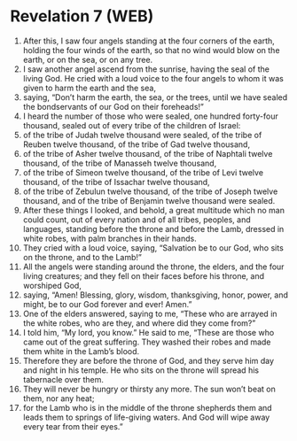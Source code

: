 * Revelation 7 (WEB)
:PROPERTIES:
:ID: WEB/66-REV07
:END:

1. After this, I saw four angels standing at the four corners of the earth, holding the four winds of the earth, so that no wind would blow on the earth, or on the sea, or on any tree.
2. I saw another angel ascend from the sunrise, having the seal of the living God. He cried with a loud voice to the four angels to whom it was given to harm the earth and the sea,
3. saying, “Don’t harm the earth, the sea, or the trees, until we have sealed the bondservants of our God on their foreheads!”
4. I heard the number of those who were sealed, one hundred forty-four thousand, sealed out of every tribe of the children of Israel:
5. of the tribe of Judah twelve thousand were sealed, of the tribe of Reuben twelve thousand, of the tribe of Gad twelve thousand,
6. of the tribe of Asher twelve thousand, of the tribe of Naphtali twelve thousand, of the tribe of Manasseh twelve thousand,
7. of the tribe of Simeon twelve thousand, of the tribe of Levi twelve thousand, of the tribe of Issachar twelve thousand,
8. of the tribe of Zebulun twelve thousand, of the tribe of Joseph twelve thousand, and of the tribe of Benjamin twelve thousand were sealed.
9. After these things I looked, and behold, a great multitude which no man could count, out of every nation and of all tribes, peoples, and languages, standing before the throne and before the Lamb, dressed in white robes, with palm branches in their hands.
10. They cried with a loud voice, saying, “Salvation be to our God, who sits on the throne, and to the Lamb!”
11. All the angels were standing around the throne, the elders, and the four living creatures; and they fell on their faces before his throne, and worshiped God,
12. saying, “Amen! Blessing, glory, wisdom, thanksgiving, honor, power, and might, be to our God forever and ever! Amen.”
13. One of the elders answered, saying to me, “These who are arrayed in the white robes, who are they, and where did they come from?”
14. I told him, “My lord, you know.” He said to me, “These are those who came out of the great suffering. They washed their robes and made them white in the Lamb’s blood.
15. Therefore they are before the throne of God, and they serve him day and night in his temple. He who sits on the throne will spread his tabernacle over them.
16. They will never be hungry or thirsty any more. The sun won’t beat on them, nor any heat;
17. for the Lamb who is in the middle of the throne shepherds them and leads them to springs of life-giving waters. And God will wipe away every tear from their eyes.”
